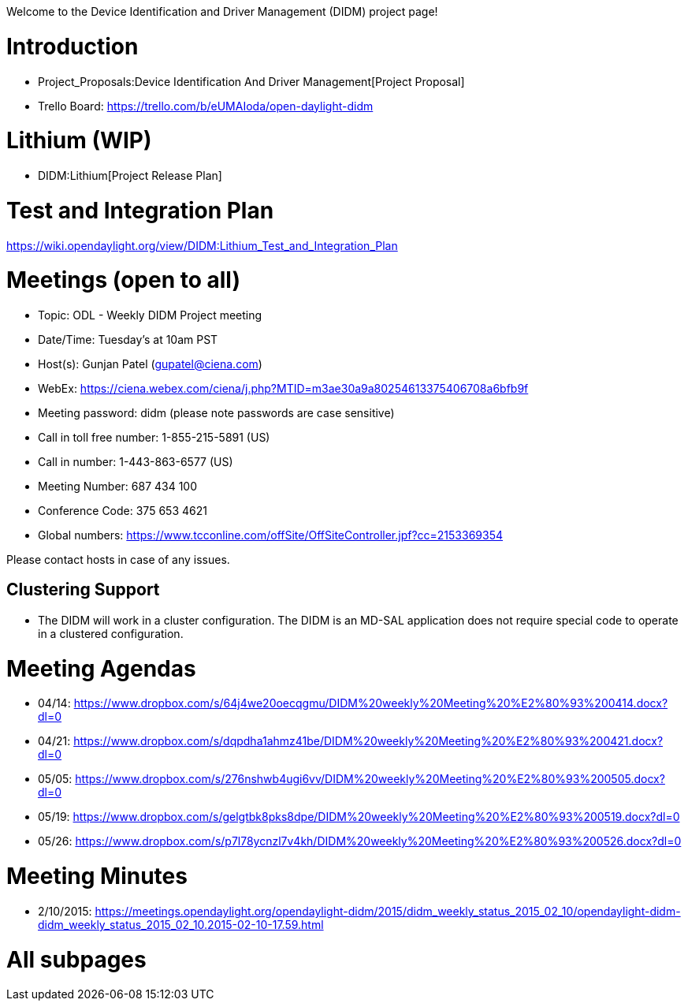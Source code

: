 Welcome to the Device Identification and Driver Management (DIDM)
project page!

[[introduction]]
= Introduction

* Project_Proposals:Device Identification And Driver Management[Project
Proposal]
* Trello Board: https://trello.com/b/eUMAIoda/open-daylight-didm

[[lithium-wip]]
= Lithium (WIP)

* DIDM:Lithium[Project Release Plan]

[[test-and-integration-plan]]
= Test and Integration Plan

https://wiki.opendaylight.org/view/DIDM:Lithium_Test_and_Integration_Plan

[[meetings-open-to-all]]
= Meetings (open to all)

* Topic: ODL - Weekly DIDM Project meeting
* Date/Time: Tuesday's at 10am PST
* Host(s): Gunjan Patel (gupatel@ciena.com)

* WebEx:
https://ciena.webex.com/ciena/j.php?MTID=m3ae30a9a80254613375406708a6bfb9f

* Meeting password: didm (please note passwords are case sensitive)

* Call in toll free number: 1-855-215-5891 (US)
* Call in number: 1-443-863-6577 (US)
* Meeting Number: 687 434 100
* Conference Code: 375 653 4621
* Global numbers:
https://www.tcconline.com/offSite/OffSiteController.jpf?cc=2153369354

Please contact hosts in case of any issues.

[[clustering-support]]
== Clustering Support

* The DIDM will work in a cluster configuration. The DIDM is an MD-SAL
application does not require special code to operate in a clustered
configuration.

[[meeting-agendas]]
= Meeting Agendas

* 04/14:
https://www.dropbox.com/s/64j4we20oecqgmu/DIDM%20weekly%20Meeting%20%E2%80%93%200414.docx?dl=0
* 04/21:
https://www.dropbox.com/s/dqpdha1ahmz41be/DIDM%20weekly%20Meeting%20%E2%80%93%200421.docx?dl=0
* 05/05:
https://www.dropbox.com/s/276nshwb4ugi6vv/DIDM%20weekly%20Meeting%20%E2%80%93%200505.docx?dl=0
* 05/19:
https://www.dropbox.com/s/gelgtbk8pks8dpe/DIDM%20weekly%20Meeting%20%E2%80%93%200519.docx?dl=0
* 05/26:
https://www.dropbox.com/s/p7l78ycnzl7v4kh/DIDM%20weekly%20Meeting%20%E2%80%93%200526.docx?dl=0

[[meeting-minutes]]
= Meeting Minutes

* 2/10/2015:
https://meetings.opendaylight.org/opendaylight-didm/2015/didm_weekly_status_2015_02_10/opendaylight-didm-didm_weekly_status_2015_02_10.2015-02-10-17.59.html

[[all-subpages]]
= All subpages
